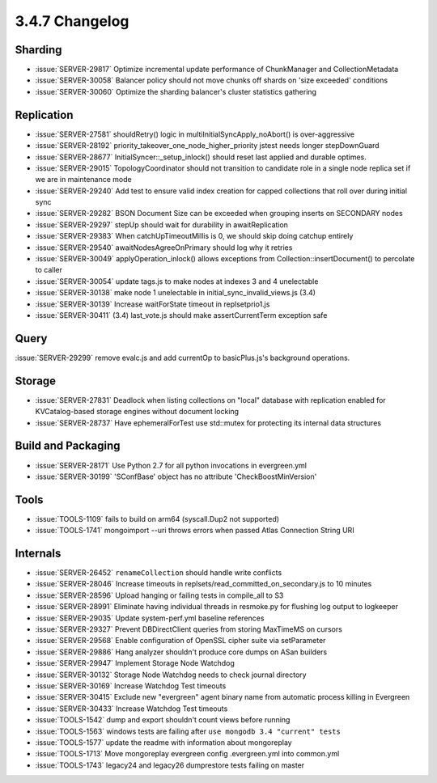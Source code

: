 .. _3.4.7-changelog:

3.4.7 Changelog
---------------

Sharding
~~~~~~~~

- :issue:`SERVER-29817` Optimize incremental update performance of ChunkManager and CollectionMetadata
- :issue:`SERVER-30058` Balancer policy should not move chunks off shards on 'size exceeded' conditions
- :issue:`SERVER-30060` Optimize the sharding balancer's cluster statistics gathering

Replication
~~~~~~~~~~~

- :issue:`SERVER-27581` shouldRetry() logic in multiInitialSyncApply_noAbort() is over-aggressive
- :issue:`SERVER-28192` priority_takeover_one_node_higher_priority jstest needs longer stepDownGuard
- :issue:`SERVER-28677` InitialSyncer::_setup_inlock() should reset last applied and durable optimes.
- :issue:`SERVER-29015` TopologyCoordinator should not transition to candidate role in a single node replica set if we are in maintenance mode
- :issue:`SERVER-29240` Add test to ensure valid index creation for capped collections that roll over during initial sync
- :issue:`SERVER-29282` BSON Document Size can be exceeded when grouping inserts on SECONDARY nodes
- :issue:`SERVER-29297` stepUp should wait for durability in awaitReplication
- :issue:`SERVER-29383` When catchUpTimeoutMillis is 0, we should skip doing catchup entirely
- :issue:`SERVER-29540` awaitNodesAgreeOnPrimary should log why it retries
- :issue:`SERVER-30049` applyOperation_inlock() allows exceptions from Collection::insertDocument() to percolate to caller
- :issue:`SERVER-30054` update tags.js to make nodes at indexes 3 and 4 unelectable
- :issue:`SERVER-30138` make node 1 unelectable in initial_sync_invalid_views.js (3.4)
- :issue:`SERVER-30139` Increase waitForState timeout in replsetprio1.js
- :issue:`SERVER-30411` (3.4) last_vote.js should make assertCurrentTerm exception safe

Query
~~~~~

:issue:`SERVER-29299` remove evalc.js and add currentOp to basicPlus.js's background operations.

Storage
~~~~~~~

- :issue:`SERVER-27831` Deadlock when listing collections on "local" database with replication enabled for KVCatalog-based storage engines without document locking
- :issue:`SERVER-28737` Have ephemeralForTest use std::mutex for protecting its internal data structures

Build and Packaging
~~~~~~~~~~~~~~~~~~~

- :issue:`SERVER-28171` Use Python 2.7 for all python invocations in evergreen.yml
- :issue:`SERVER-30199` 'SConfBase' object has no attribute 'CheckBoostMinVersion'

Tools
~~~~~

- :issue:`TOOLS-1109` fails to build on arm64 (syscall.Dup2 not supported)
- :issue:`TOOLS-1741` mongoimport --uri throws errors when passed Atlas Connection String URI

Internals
~~~~~~~~~

- :issue:`SERVER-26452` ``renameCollection`` should handle write conflicts
- :issue:`SERVER-28046` Increase timeouts in replsets/read_committed_on_secondary.js to 10 minutes
- :issue:`SERVER-28596` Upload hanging or failing tests in compile_all to S3
- :issue:`SERVER-28991` Eliminate having individual threads in resmoke.py for flushing log output to logkeeper
- :issue:`SERVER-29035` Update system-perf.yml baseline references
- :issue:`SERVER-29327` Prevent DBDirectClient queries from storing MaxTimeMS on cursors
- :issue:`SERVER-29568` Enable configuration of OpenSSL cipher suite via setParameter
- :issue:`SERVER-29886` Hang analyzer shouldn't produce core dumps on ASan builders
- :issue:`SERVER-29947` Implement Storage Node Watchdog
- :issue:`SERVER-30132` Storage Node Watchdog needs to check journal directory
- :issue:`SERVER-30169` Increase Watchdog Test timeouts
- :issue:`SERVER-30415` Exclude new "evergreen" agent binary name from automatic process killing in Evergreen
- :issue:`SERVER-30433` Increase Watchdog Test timeouts
- :issue:`TOOLS-1542` dump and export shouldn't count views before running
- :issue:`TOOLS-1563` windows tests are failing after ``use mongodb 3.4 "current" tests``
- :issue:`TOOLS-1577` update the readme with information about mongoreplay
- :issue:`TOOLS-1713` Move mongoreplay evergreen config .evergreen.yml into common.yml
- :issue:`TOOLS-1743` legacy24 and legacy26 dumprestore tests failing on master

